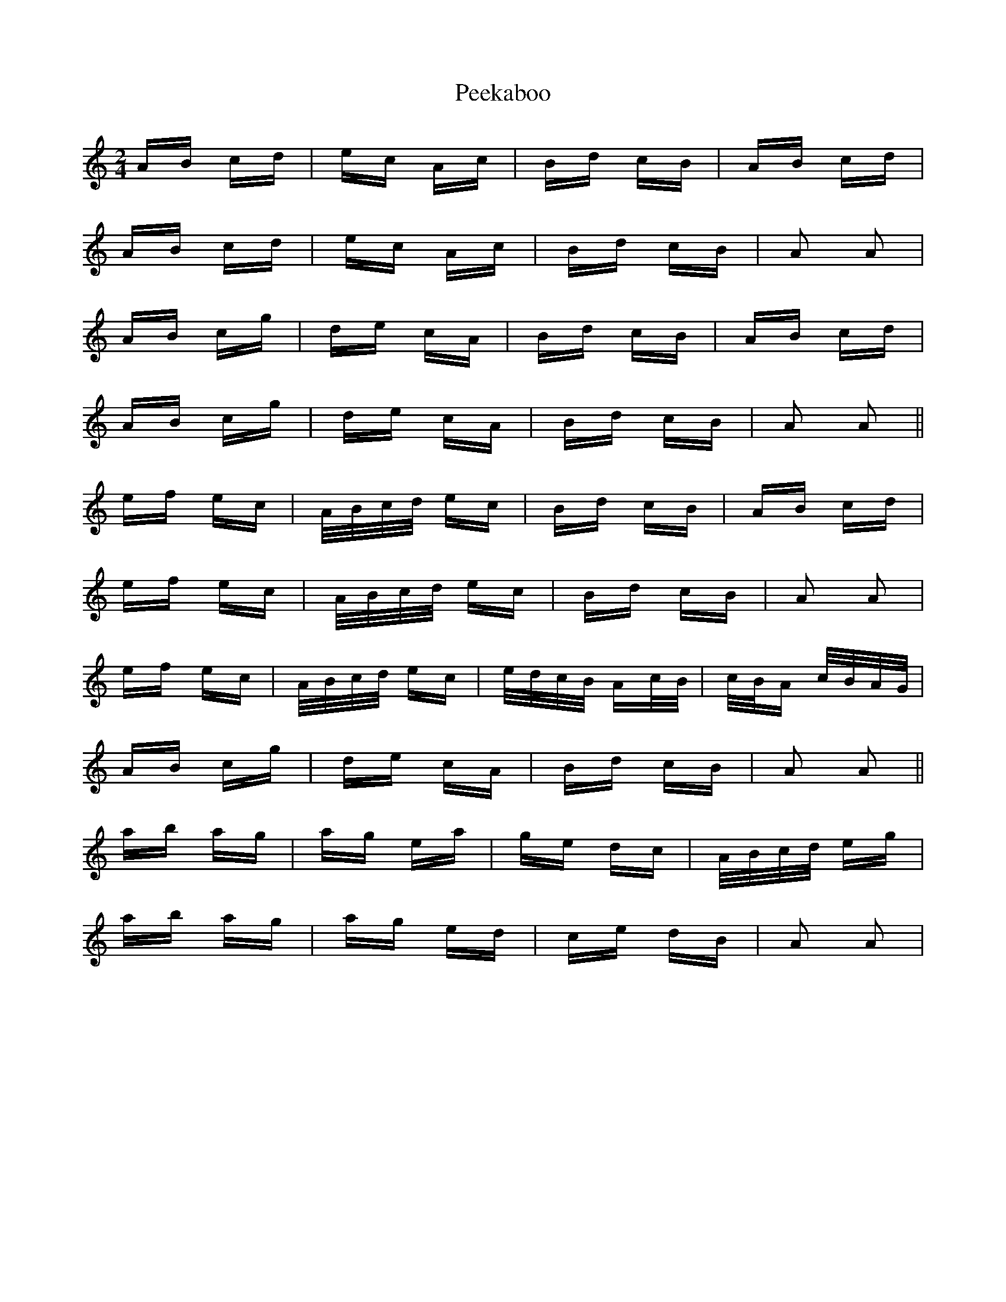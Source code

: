 X: 31989
T: Peekaboo
R: polka
M: 2/4
K: Aminor
AB cd|ec Ac|Bd cB|AB cd|
AB cd|ec Ac|Bd cB|A2 A2|
AB cg|de cA|Bd cB|AB cd|
AB cg|de cA|Bd cB|A2 A2||
ef ec|A/B/c/d/ ec|Bd cB|AB cd|
ef ec|A/B/c/d/ ec|Bd cB|A2 A2|
ef ec|A/B/c/d/ ec|e/d/c/B/ Ac/B/|c/B/A c/B/A/G/|
AB cg|de cA|Bd cB|A2 A2||
ab ag|ag ea|ge dc|A/B/c/d/ eg|
ab ag|ag ed|ce dB|A2 A2|

